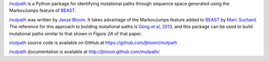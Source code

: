 `mutpath`_ is a Python package for identifying mutational paths through sequence space generated using the MarkovJumps feature of `BEAST`_. 

`mutpath`_ was written by `Jesse Bloom`_. It takes advantage of the MarkovJumps feature added to `BEAST`_ by `Marc Suchard`_. The reference for this approach to building mutational paths is `Gong et al, 2013`_, and this package can be used to build mutational paths similar to that shown in `Figure 2A` of that paper.

`mutpath`_ source code is available on GitHub at https://github.com/jbloom/mutpath

`mutpath`_ documentation is available at http://jbloom.github.com/mutpath/

.. _`mutpath`: https://github.com/jbloom/mutpath
.. _`Gong et al, 2013`: http://elife.elifesciences.org/content/2/e00631
.. _`BEAST`: http://beast.bio.ed.ac.uk/Main_Page
.. _`Jesse Bloom`: http://research.fhcrc.org/bloom/en.html
.. _`Marc Suchard`: http://faculty.biomath.ucla.edu/msuchard/
.. _`Figure 2A`: http://elife.elifesciences.org/content/2/e00631/F2
